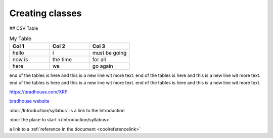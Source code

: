 Creating classes
================

## CSV Table

.. csv-table:: My Table
    :header: Col 1, Col 2, Col 3
    :widths: 15, 15, 15

    hello, i, must be going
    now is, the time, for all
    here, we, go again

end of the tables is here and this is a new line wit more text. end of the tables is here and this is a
new line wit more text. 
end of the tables is here and this is a new line wit more text. end of the tables is here and this is a
new line wit more text. 

https://bradhouse.com/XRP

`bradhouse website <https://bradhouse.com/xrp>`_

:doc:`/Introduction/syllabus` is a link to the Introduction

:doc:`the place to start </Introduction/syllabus>`


a link to a :ref:`reference in the document <coolreferencelink>`
